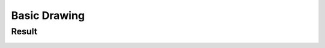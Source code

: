 .. _Drawing_1:

Basic Drawing
****************


Result
=======

.. image:: images/Adding_Images_Tutorial_Result_0.png
   :alt: Blending Images Tutorial - Final Result
   :align: center 
